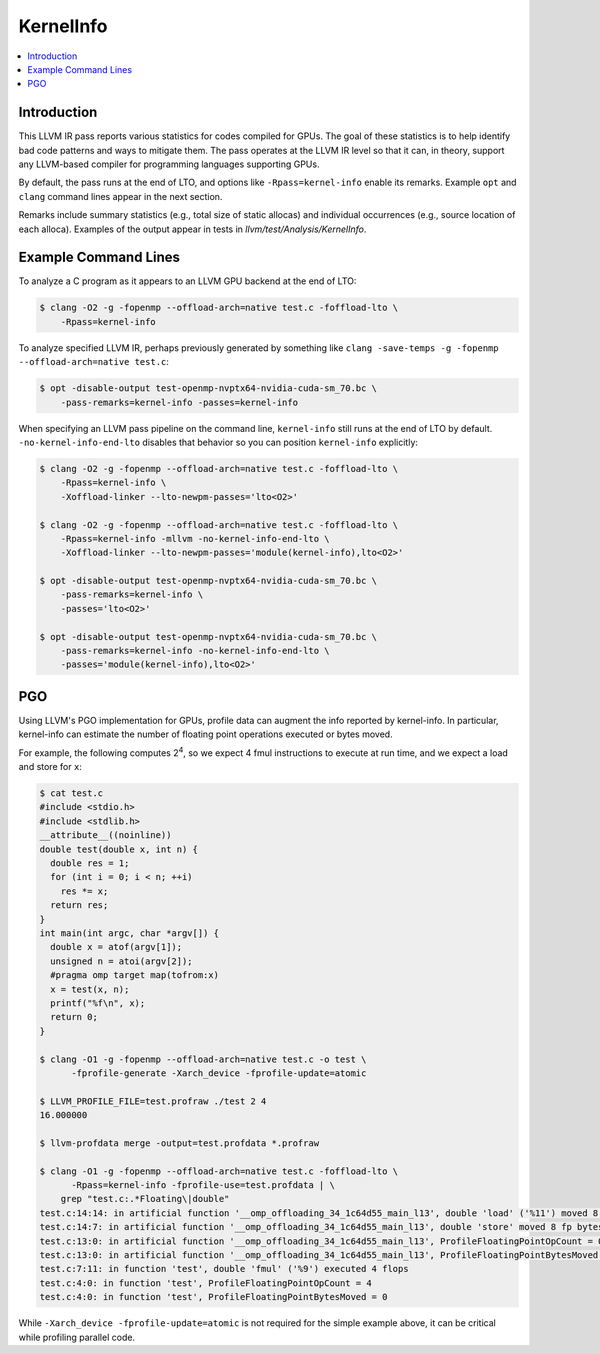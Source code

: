 ==========
KernelInfo
==========

.. contents::
   :local:

Introduction
============

This LLVM IR pass reports various statistics for codes compiled for GPUs.  The
goal of these statistics is to help identify bad code patterns and ways to
mitigate them.  The pass operates at the LLVM IR level so that it can, in
theory, support any LLVM-based compiler for programming languages supporting
GPUs.

By default, the pass runs at the end of LTO, and options like
``-Rpass=kernel-info`` enable its remarks.  Example ``opt`` and ``clang``
command lines appear in the next section.

Remarks include summary statistics (e.g., total size of static allocas) and
individual occurrences (e.g., source location of each alloca).  Examples of the
output appear in tests in `llvm/test/Analysis/KernelInfo`.

Example Command Lines
=====================

To analyze a C program as it appears to an LLVM GPU backend at the end of LTO:

.. code-block:: shell

  $ clang -O2 -g -fopenmp --offload-arch=native test.c -foffload-lto \
      -Rpass=kernel-info

To analyze specified LLVM IR, perhaps previously generated by something like
``clang -save-temps -g -fopenmp --offload-arch=native test.c``:

.. code-block:: shell

  $ opt -disable-output test-openmp-nvptx64-nvidia-cuda-sm_70.bc \
      -pass-remarks=kernel-info -passes=kernel-info

When specifying an LLVM pass pipeline on the command line, ``kernel-info`` still
runs at the end of LTO by default.  ``-no-kernel-info-end-lto`` disables that
behavior so you can position ``kernel-info`` explicitly:

.. code-block:: shell

  $ clang -O2 -g -fopenmp --offload-arch=native test.c -foffload-lto \
      -Rpass=kernel-info \
      -Xoffload-linker --lto-newpm-passes='lto<O2>'

  $ clang -O2 -g -fopenmp --offload-arch=native test.c -foffload-lto \
      -Rpass=kernel-info -mllvm -no-kernel-info-end-lto \
      -Xoffload-linker --lto-newpm-passes='module(kernel-info),lto<O2>'

  $ opt -disable-output test-openmp-nvptx64-nvidia-cuda-sm_70.bc \
      -pass-remarks=kernel-info \
      -passes='lto<O2>'

  $ opt -disable-output test-openmp-nvptx64-nvidia-cuda-sm_70.bc \
      -pass-remarks=kernel-info -no-kernel-info-end-lto \
      -passes='module(kernel-info),lto<O2>'

PGO
===

Using LLVM's PGO implementation for GPUs, profile data can augment the info
reported by kernel-info.  In particular, kernel-info can estimate the number of
floating point operations executed or bytes moved.

For example, the following computes 2\ :sup:`4`\ , so we expect 4 fmul
instructions to execute at run time, and we expect a load and store for ``x``:

.. code-block:: shell

  $ cat test.c
  #include <stdio.h>
  #include <stdlib.h>
  __attribute__((noinline))
  double test(double x, int n) {
    double res = 1;
    for (int i = 0; i < n; ++i)
      res *= x;
    return res;
  }
  int main(int argc, char *argv[]) {
    double x = atof(argv[1]);
    unsigned n = atoi(argv[2]);
    #pragma omp target map(tofrom:x)
    x = test(x, n);
    printf("%f\n", x);
    return 0;
  }

  $ clang -O1 -g -fopenmp --offload-arch=native test.c -o test \
        -fprofile-generate -Xarch_device -fprofile-update=atomic

  $ LLVM_PROFILE_FILE=test.profraw ./test 2 4
  16.000000

  $ llvm-profdata merge -output=test.profdata *.profraw

  $ clang -O1 -g -fopenmp --offload-arch=native test.c -foffload-lto \
        -Rpass=kernel-info -fprofile-use=test.profdata | \
      grep "test.c:.*Floating\|double"
  test.c:14:14: in artificial function '__omp_offloading_34_1c64d55_main_l13', double 'load' ('%11') moved 8 fp bytes
  test.c:14:7: in artificial function '__omp_offloading_34_1c64d55_main_l13', double 'store' moved 8 fp bytes
  test.c:13:0: in artificial function '__omp_offloading_34_1c64d55_main_l13', ProfileFloatingPointOpCount = 0
  test.c:13:0: in artificial function '__omp_offloading_34_1c64d55_main_l13', ProfileFloatingPointBytesMoved = 16
  test.c:7:11: in function 'test', double 'fmul' ('%9') executed 4 flops
  test.c:4:0: in function 'test', ProfileFloatingPointOpCount = 4
  test.c:4:0: in function 'test', ProfileFloatingPointBytesMoved = 0

While ``-Xarch_device -fprofile-update=atomic`` is not required for the simple
example above, it can be critical while profiling parallel code.
